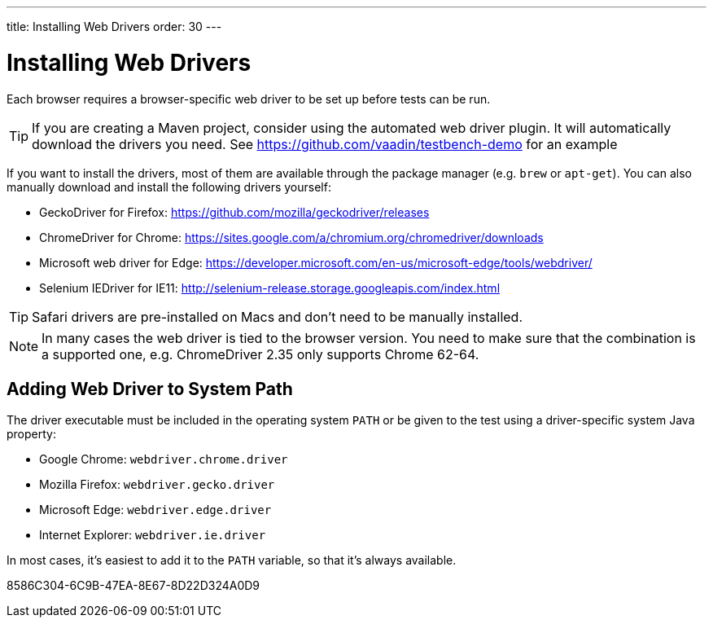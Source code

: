 ---
title: Installing Web Drivers
order: 30
---

= Installing Web Drivers

Each browser requires a browser-specific web driver to be set up before tests can be run.

[TIP]
If you are creating a Maven project, consider using the automated web driver plugin. It will automatically download the drivers you need. See https://github.com/vaadin/testbench-demo for an example

If you want to install the drivers, most of them are available through the package manager (e.g. `brew` or `apt-get`). You can also manually download and install the following drivers yourself:

* GeckoDriver for Firefox: https://github.com/mozilla/geckodriver/releases
* ChromeDriver for Chrome: https://sites.google.com/a/chromium.org/chromedriver/downloads
* Microsoft web driver for Edge: https://developer.microsoft.com/en-us/microsoft-edge/tools/webdriver/
* Selenium IEDriver for IE11: http://selenium-release.storage.googleapis.com/index.html

[TIP]
Safari drivers are pre-installed on Macs and don't need to be manually installed.

[NOTE]
In many cases the web driver is tied to the browser version. You need to make sure that the combination is a supported one, e.g. ChromeDriver 2.35 only supports Chrome 62-64.

== Adding Web Driver to System Path
The driver executable must be included in the operating system `PATH` or be given to the test using a driver-specific system Java property:

* Google Chrome: `webdriver.chrome.driver`
* Mozilla Firefox: `webdriver.gecko.driver`
* Microsoft Edge: `webdriver.edge.driver`
* Internet Explorer: `webdriver.ie.driver`

In most cases, it's easiest to add it to the `PATH` variable, so that it's always available.


[.discussion-id]
8586C304-6C9B-47EA-8E67-8D22D324A0D9
